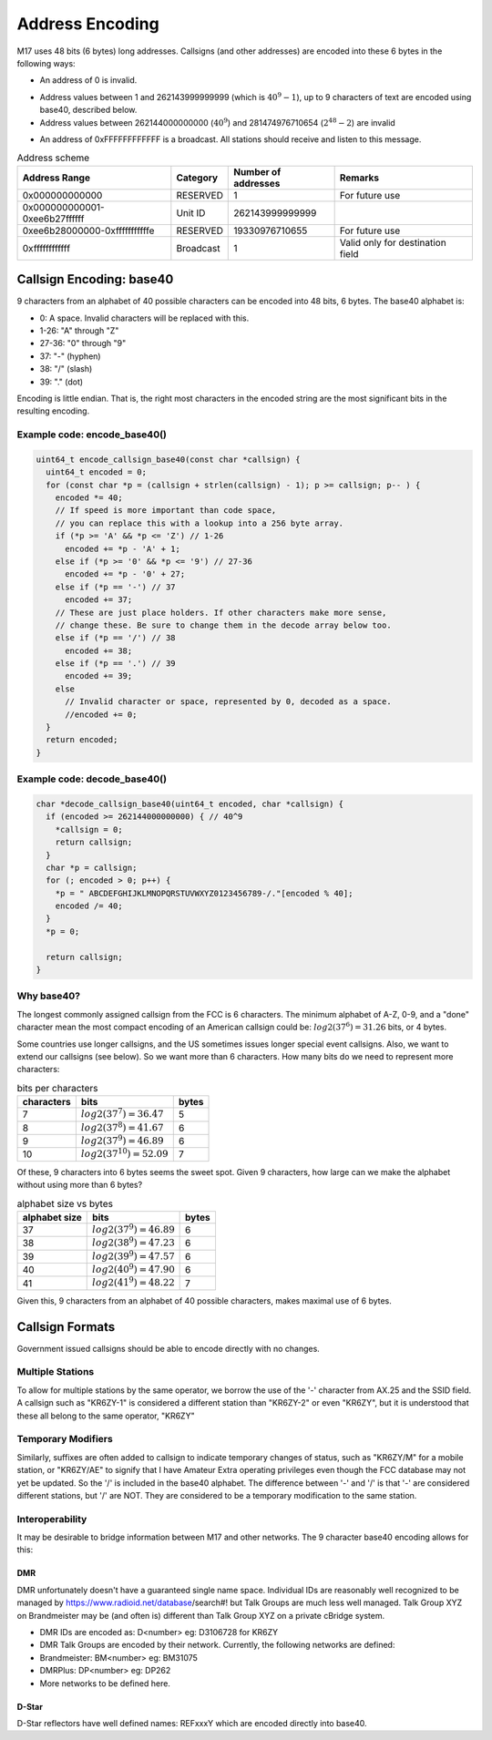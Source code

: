 Address Encoding
================

M17 uses 48 bits (6 bytes) long addresses. Callsigns (and other
addresses) are encoded into these 6 bytes in the following ways:

*  An address of 0 is invalid.

.. todo:: Do we want to use zero as a flag value of some kind?

* Address values between 1 and 262143999999999 (which is
  :math:`40^9-1`), up to 9 characters of text are encoded using
  base40, described below.
* Address values between 262144000000000 (:math:`40^9`) and
  281474976710654 (:math:`2^{48}-2`) are invalid

.. todo:: Can we think of something to do with these 19330976710655 addresses?

* An address of 0xFFFFFFFFFFFF is a broadcast. All stations should
  receive and listen to this message.

.. table:: Address scheme

   +------------------------------+---------------+-------------------+-------------------+
   |Address Range                 |Category       |Number of addresses|Remarks            |
   +==============================+===============+===================+===================+
   |0x000000000000                |RESERVED       |1                  |For future use     |
   +------------------------------+---------------+-------------------+-------------------+
   |0x000000000001-0xee6b27ffffff |Unit ID        |262143999999999    |                   |
   +------------------------------+---------------+-------------------+-------------------+
   |0xee6b28000000-0xfffffffffffe |RESERVED       |19330976710655     |For future use     |
   +------------------------------+---------------+-------------------+-------------------+
   |0xffffffffffff                |Broadcast      |1                  |Valid only for     |
   |                              |               |                   |destination field  |
   +------------------------------+---------------+-------------------+-------------------+


Callsign Encoding: base40
-------------------------

9 characters from an alphabet of 40 possible characters can be encoded into 48 bits, 6 bytes. The
base40 alphabet is:

* 0: A space. Invalid characters will be replaced with this.
* 1-26: "A" through "Z"
* 27-36: "0" through "9"
* 37: "-" (hyphen)
* 38: "/" (slash)
* 39: "." (dot)

Encoding is little endian. That is, the right most characters in the
encoded string are the most significant bits in the resulting
encoding.

Example code: encode_base40()
~~~~~~~~~~~~~~~~~~~~~~~~~~~~~

.. code-block:: c

   uint64_t encode_callsign_base40(const char *callsign) {
     uint64_t encoded = 0;
     for (const char *p = (callsign + strlen(callsign) - 1); p >= callsign; p-- ) {
       encoded *= 40;
       // If speed is more important than code space, 
       // you can replace this with a lookup into a 256 byte array.
       if (*p >= 'A' && *p <= 'Z') // 1-26
         encoded += *p - 'A' + 1;
       else if (*p >= '0' && *p <= '9') // 27-36
         encoded += *p - '0' + 27;
       else if (*p == '-') // 37
         encoded += 37;
       // These are just place holders. If other characters make more sense,
       // change these. Be sure to change them in the decode array below too.
       else if (*p == '/') // 38
         encoded += 38;
       else if (*p == '.') // 39
         encoded += 39;
       else
         // Invalid character or space, represented by 0, decoded as a space.
         //encoded += 0;
     }
     return encoded;
   }

Example code: decode_base40()
~~~~~~~~~~~~~~~~~~~~~~~~~~~~~

.. code-block:: c

   char *decode_callsign_base40(uint64_t encoded, char *callsign) {
     if (encoded >= 262144000000000) { // 40^9
       *callsign = 0;
       return callsign;
     }
     char *p = callsign;
     for (; encoded > 0; p++) {
       *p = " ABCDEFGHIJKLMNOPQRSTUVWXYZ0123456789-/."[encoded % 40];
       encoded /= 40;
     }
     *p = 0;

     return callsign;
   }

Why base40?
~~~~~~~~~~~

The longest commonly assigned callsign from the FCC is 6 characters. The minimum alphabet of A-Z,
0-9, and a "done" character mean the most compact encoding of an American callsign could be:
:math:`log2(37^6)=31.26` bits, or 4 bytes.

Some countries use longer callsigns, and the US sometimes issues
longer special event callsigns. Also, we want to extend our callsigns
(see below). So we want more than 6 characters. How many bits do we
need to represent more characters:

.. list-table:: bits per characters
   :header-rows: 1

   * - characters
     - bits
     - bytes
   * - 7
     - :math:`log2(37^7)=36.47`
     - 5
   * - 8
     - :math:`log2(37^8)=41.67`
     - 6
   * - 9
     - :math:`log2(37^9)=46.89`
     - 6
   * - 10
     - :math:`log2(37^{10})=52.09`
     - 7

Of these, 9 characters into 6 bytes seems the sweet spot. Given 9
characters, how large can we make the alphabet without using more than
6 bytes?

.. list-table:: alphabet size vs bytes
   :header-rows: 1

   * - alphabet size
     - bits
     - bytes
   * - 37
     - :math:`log2(37^9)=46.89`
     - 6
   * - 38
     - :math:`log2(38^9)=47.23`
     - 6
   * - 39
     - :math:`log2(39^9)=47.57`
     - 6
   * - 40
     - :math:`log2(40^9)=47.90`
     - 6
   * - 41
     - :math:`log2(41^9)=48.22`
     - 7

Given this, 9 characters from an alphabet of 40 possible characters,
makes maximal use of 6 bytes.

Callsign Formats
----------------

Government issued callsigns should be able to encode directly with no
changes.

Multiple Stations
~~~~~~~~~~~~~~~~~

To allow for multiple stations by the same operator, we borrow the use
of the '-' character from AX.25 and the SSID field. A callsign such as
"KR6ZY-1" is considered a different station than "KR6ZY-2" or even
"KR6ZY", but it is understood that these all belong to the same
operator, "KR6ZY"

Temporary Modifiers
~~~~~~~~~~~~~~~~~~~

Similarly, suffixes are often added to callsign to indicate temporary
changes of status, such as "KR6ZY/M" for a mobile station, or
"KR6ZY/AE" to signify that I have Amateur Extra operating privileges
even though the FCC database may not yet be updated. So the '/' is
included in the base40 alphabet.  The difference between '-' and '/'
is that '-' are considered different stations, but '/' are NOT. They
are considered to be a temporary modification to the same
station.

.. todo:: I'm not sure what impact this actually has.

Interoperability
~~~~~~~~~~~~~~~~

It may be desirable to bridge information between M17 and other
networks. The 9 character base40 encoding allows for this:

.. todo:: Define more interoperability standards here. System Fusion? P25? IRLP? AllStar?

DMR
+++

DMR unfortunately doesn't have a guaranteed single name
space. Individual IDs are reasonably well recognized to be managed by
https://www.radioid.net/database/search#! but Talk Groups are much
less well managed. Talk Group XYZ on Brandmeister may be (and often
is) different than Talk Group XYZ on a private cBridge system.

* DMR IDs are encoded as: D<number> eg: D3106728 for KR6ZY
* DMR Talk Groups are encoded by their network. Currently, the
  following networks are defined:
* Brandmeister: BM<number> eg: BM31075
* DMRPlus: DP<number> eg: DP262
* More networks to be defined here.

D-Star
++++++

D-Star reflectors have well defined names: REFxxxY which are encoded directly into base40.
